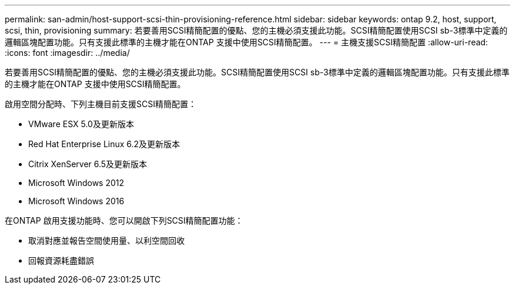 ---
permalink: san-admin/host-support-scsi-thin-provisioning-reference.html 
sidebar: sidebar 
keywords: ontap 9.2, host, support, scsi, thin, provisioning 
summary: 若要善用SCSI精簡配置的優點、您的主機必須支援此功能。SCSI精簡配置使用SCSI sb-3標準中定義的邏輯區塊配置功能。只有支援此標準的主機才能在ONTAP 支援中使用SCSI精簡配置。 
---
= 主機支援SCSI精簡配置
:allow-uri-read: 
:icons: font
:imagesdir: ../media/


[role="lead"]
若要善用SCSI精簡配置的優點、您的主機必須支援此功能。SCSI精簡配置使用SCSI sb-3標準中定義的邏輯區塊配置功能。只有支援此標準的主機才能在ONTAP 支援中使用SCSI精簡配置。

啟用空間分配時、下列主機目前支援SCSI精簡配置：

* VMware ESX 5.0及更新版本
* Red Hat Enterprise Linux 6.2及更新版本
* Citrix XenServer 6.5及更新版本
* Microsoft Windows 2012
* Microsoft Windows 2016


在ONTAP 啟用支援功能時、您可以開啟下列SCSI精簡配置功能：

* 取消對應並報告空間使用量、以利空間回收
* 回報資源耗盡錯誤

